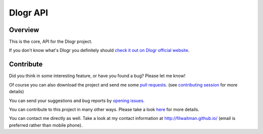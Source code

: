 Dlogr API
=========

Overview
--------

This is the core, API for the Dlogr project.

If you don't know what's Dlogr you definitely should `check it out on Dlogr official website <https://www.dlogr.com>`_.

Contribute
----------

Did you think in some interesting feature, or have you found a bug? Please let me know!

Of course you can also download the project and send me some `pull requests <https://github.com/filwaitman/dlogr-api/pulls>`_. (see `contributing session <https://github.com/filwaitman/dlogr-api/blob/master/docs/contributing.md>`_ for more details)

You can send your suggestions and bug reports by `opening issues <https://github.com/filwaitman/dlogr-api/issues>`_.

You can contribute to this project in many other ways. Please take a look `here <https://www.dlogr.com/support-us>`_ for more details.

You can contact me directly as well. Take a look at my contact information at `http://filwaitman.github.io/ <http://filwaitman.github.io/>`_ (email is preferred rather than mobile phone).
